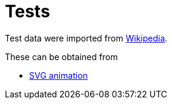// SPDX-FileCopyrightText: 2024 Shun Sakai
//
// SPDX-License-Identifier: Apache-2.0 OR MIT

= Tests
:enwp-url: https://en.wikipedia.org

Test data were imported from {enwp-url}[Wikipedia].

.These can be obtained from
* {enwp-url}/w/index.php?title=SVG_animation&oldid=1193213152[SVG animation]
